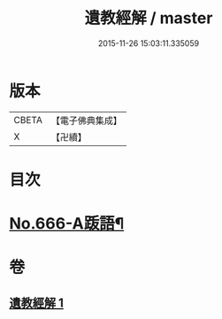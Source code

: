#+TITLE: 遺教經解 / master
#+DATE: 2015-11-26 15:03:11.335059
* 版本
 |     CBETA|【電子佛典集成】|
 |         X|【卍續】    |

* 目次
* [[file:KR6g0048_001.txt::0646c9][No.666-A䟦語¶]]
* 卷
** [[file:KR6g0048_001.txt][遺教經解 1]]
